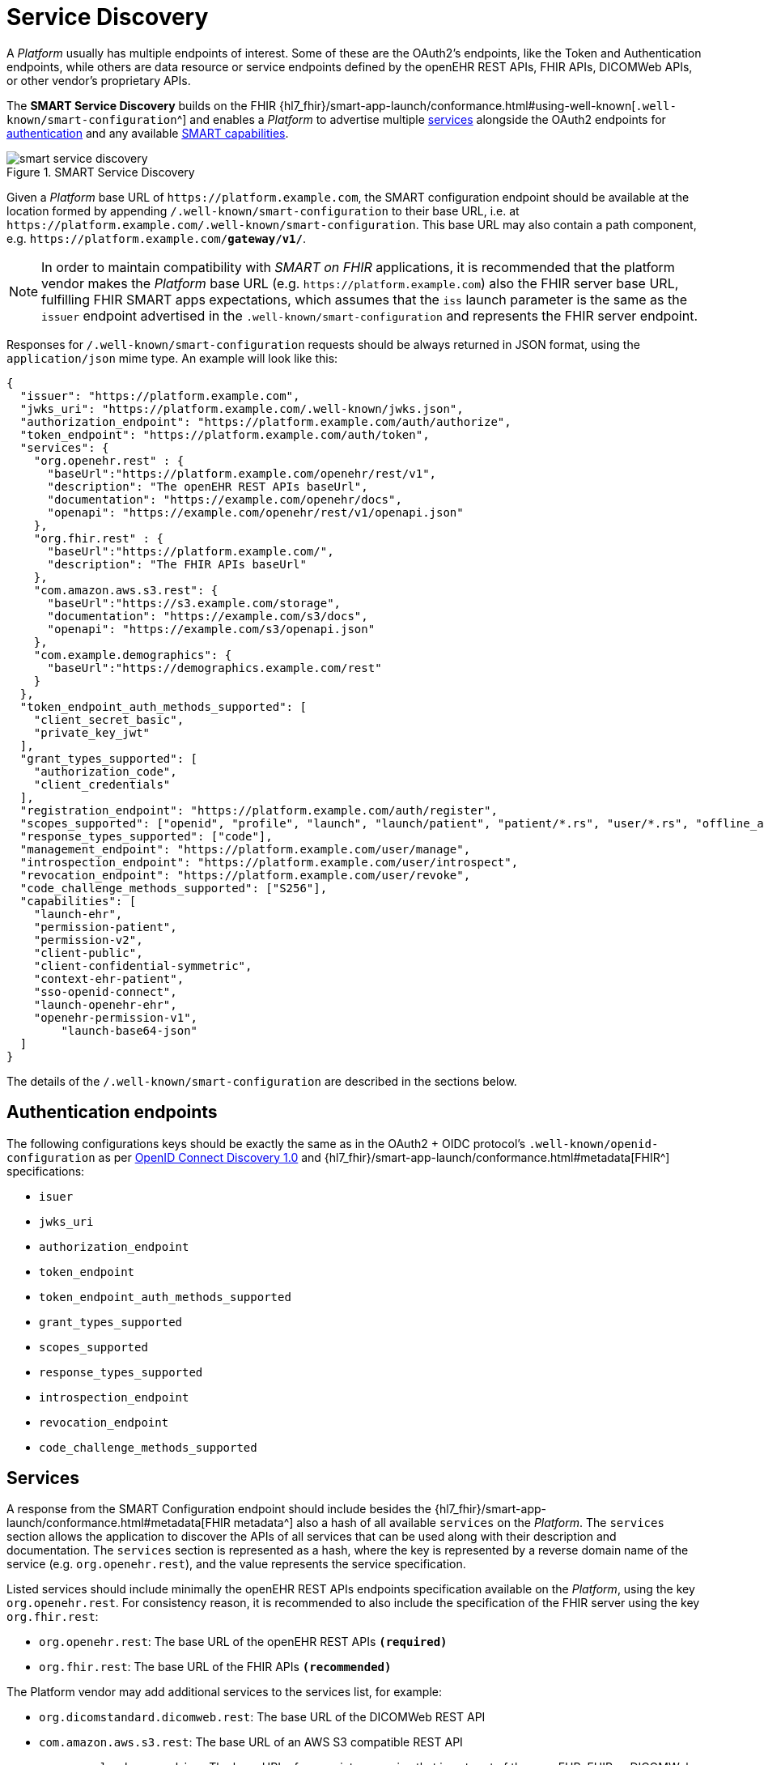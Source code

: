 = Service Discovery

A _Platform_ usually has multiple endpoints of interest. Some of these are the OAuth2's endpoints, like the Token and Authentication endpoints, while others are data resource or service endpoints defined by the openEHR REST APIs, FHIR APIs, DICOMWeb APIs, or other vendor's proprietary APIs.

The *SMART Service Discovery* builds on the FHIR {hl7_fhir}/smart-app-launch/conformance.html#using-well-known[`.well-known/smart-configuration`^] and enables a _Platform_ to advertise multiple <<_services,services>> alongside the OAuth2 endpoints for <<_authentication_endpoints,authentication>> and any available <<_capabilities,SMART capabilities>>.

[.text-center]
.SMART Service Discovery
image::{diagrams_uri}/smart_service_discovery.svg[id=smart_service_discovery, align="center"]

Given a _Platform_ base URL of `\https://platform.example.com`, the SMART configuration endpoint should be available at the location formed by appending `/.well-known/smart-configuration` to their base URL, i.e. at `\https://platform.example.com/.well-known/smart-configuration`. This base URL may also contain a path component, e.g. `\https://platform.example.com/**gateway/v1/**`.

[NOTE]
====
In order to maintain compatibility with _SMART on FHIR_ applications, it is recommended that the platform vendor makes the _Platform_ base URL (e.g. `\https://platform.example.com`) also the FHIR server base URL, fulfilling FHIR SMART apps expectations, which assumes that the `iss` launch parameter is the same as the `issuer` endpoint advertised in the `.well-known/smart-configuration` and represents the FHIR server endpoint.
====

Responses for `/.well-known/smart-configuration` requests should be always returned in JSON format, using the `application/json` mime type. An example will look like this:

[source,json]
--------
{
  "issuer": "https://platform.example.com",
  "jwks_uri": "https://platform.example.com/.well-known/jwks.json",
  "authorization_endpoint": "https://platform.example.com/auth/authorize",
  "token_endpoint": "https://platform.example.com/auth/token",
  "services": {
    "org.openehr.rest" : {
      "baseUrl":"https://platform.example.com/openehr/rest/v1",
      "description": "The openEHR REST APIs baseUrl",
      "documentation": "https://example.com/openehr/docs",
      "openapi": "https://example.com/openehr/rest/v1/openapi.json"
    },
    "org.fhir.rest" : { 
      "baseUrl":"https://platform.example.com/",
      "description": "The FHIR APIs baseUrl"
    },
    "com.amazon.aws.s3.rest": {
      "baseUrl":"https://s3.example.com/storage",
      "documentation": "https://example.com/s3/docs",
      "openapi": "https://example.com/s3/openapi.json"
    },
    "com.example.demographics": {
      "baseUrl":"https://demographics.example.com/rest"
    }
  },
  "token_endpoint_auth_methods_supported": [
    "client_secret_basic",
    "private_key_jwt"
  ],
  "grant_types_supported": [
    "authorization_code",
    "client_credentials"
  ],
  "registration_endpoint": "https://platform.example.com/auth/register",
  "scopes_supported": ["openid", "profile", "launch", "launch/patient", "patient/*.rs", "user/*.rs", "offline_access"],
  "response_types_supported": ["code"],
  "management_endpoint": "https://platform.example.com/user/manage",
  "introspection_endpoint": "https://platform.example.com/user/introspect",
  "revocation_endpoint": "https://platform.example.com/user/revoke",
  "code_challenge_methods_supported": ["S256"],
  "capabilities": [
    "launch-ehr",
    "permission-patient",
    "permission-v2",
    "client-public",
    "client-confidential-symmetric",
    "context-ehr-patient",
    "sso-openid-connect",
    "launch-openehr-ehr",
    "openehr-permission-v1",
	"launch-base64-json"
  ]
}
--------

The details of the `/.well-known/smart-configuration` are described in the sections below.

== Authentication endpoints

The following configurations keys should be exactly the same as in the OAuth2 + OIDC protocol's `.well-known/openid-configuration` as per https://openid.net/specs/openid-connect-discovery-1_0.html#ProviderConfig[OpenID Connect Discovery 1.0^] and {hl7_fhir}/smart-app-launch/conformance.html#metadata[FHIR^] specifications:

- `isuer`
- `jwks_uri`
- `authorization_endpoint`
- `token_endpoint`
- `token_endpoint_auth_methods_supported`
- `grant_types_supported`
- `scopes_supported`
- `response_types_supported`
- `introspection_endpoint`
- `revocation_endpoint`
- `code_challenge_methods_supported`

== Services

A response from the SMART Configuration endpoint should include besides the {hl7_fhir}/smart-app-launch/conformance.html#metadata[FHIR metadata^] also a hash of all available `services` on the _Platform_. The `services` section allows the application to discover the APIs of all services that can be used along with their description and documentation. The `services` section is represented as a hash, where the key is represented by a reverse domain name of the service (e.g. `org.openehr.rest`), and the value represents the service specification.

Listed services should include minimally the openEHR REST APIs endpoints specification available on the _Platform_, using the key `org.openehr.rest`. For consistency reason, it is recommended to also include the specification of the FHIR server using the key `org.fhir.rest`:

* `org.openehr.rest`: The base URL of the openEHR REST APIs `*(required)*`
* `org.fhir.rest`: The base URL of the FHIR APIs `*(recommended)*`

The Platform vendor may add additional services to the services list, for example:

* `org.dicomstandard.dicomweb.rest`: The base URL of the DICOMWeb REST API
* `com.amazon.aws.s3.rest`: The base URL of an AWS S3 compatible REST API
* `com.example.demographics`: The base URL of a proprietary service that is not part of the openEHR, FHIR or DICOMWeb specifications

Each service specification should include the following configurations:

* `baseUrl`: The base URL of the service `*(required)*`
* `description`: A short description of the service
* `documentation`: A URL to the documentation of the service
* `openapi`: A URL to the OpenAPI specification of the service

As an example, the openEHR REST APIs endpoints may be described as:

[source,json]
--------
{
    "org.openehr.rest" : {
        "baseUrl":"https://platform.example.com/openehr/rest/v1",
        "description": "The openEHR REST API baseUrl",
        "documentation": "https://platform.example.com/openehr/docs",
        "openapi": "https://platform.example.com/openehr/rest/v1/openapi.json"
    }
}
--------

== Capabilities

The `capabilities` section is an array that should include all relevant SMART capabilities. Besides {hl7_fhir}/smart-app-launch/conformance.html#capabilities[FHIR capabilities^], the following additional values should be used in order to indicate the ability to launch an application using openEHR artefacts:

* `launch-openehr-ehr` - support to select an EHR context within openEHR returned as the `ehr` parameter in a token.
* `launch-openehr-episode` - support to launch and select an Episode context returned as the `episode` parameter in a token.
* `openehr-permission-v1` - support for the scope and authorization scheme described below for openEHR REST APIs
* `launch-base64-json` - support for the `launch` URL parameter being a base64 encoded JSON of the context.
